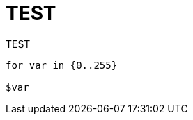 = TEST
:published_at: 2015-11-25
:hp-tags: TEST
:hp-alt-title: TEST

TEST

```bash

for var in {0..255}

$var

```